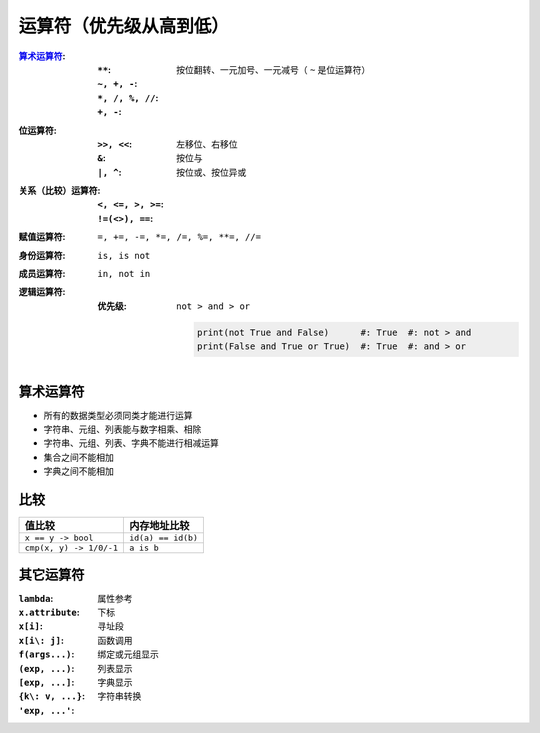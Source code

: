 运算符（优先级从高到低）
====================

:算术运算符_:
    :``**``:
    :``~, +, -``: 按位翻转、一元加号、一元减号（ ``~`` 是位运算符）
    :``*, /, %, //``:
    :``+, -``:
:位运算符:
    :``>>, <<``: 左移位、右移位
    :``&``:      按位与
    :``|, ^``:   按位或、按位异或
:关系（比较）运算符:
    :``<, <=, >, >=``:
    :``!=(<>), ==``:
:赋值运算符: ``=, +=, -=, *=, /=, %=, **=, //=``
:身份运算符: ``is, is not``
:成员运算符: ``in, not in``
:逻辑运算符:
    :优先级: ``not > and > or``

        .. code-block:: python

            print(not True and False)      #: True  #: not > and
            print(False and True or True)  #: True  #: and > or


算术运算符
---------
- 所有的数据类型必须同类才能进行运算
- 字符串、元组、列表能与数字相乘、相除
- 字符串、元组、列表、字典不能进行相减运算
- 集合之间不能相加
- 字典之间不能相加


比较
----
=======================  =============
值比较                      内存地址比较
=======================  =============
``x == y -> bool``         ``id(a) == id(b)``
``cmp(x, y) -> 1/0/-1``    ``a is b``
=======================  =============


其它运算符
---------

:``lambda``:
:``x.attribute``:  属性参考
:``x[i]``:         下标
:``x[i\: j]``:     寻址段
:``f(args...)``:   函数调用
:``(exp, ...)``:   绑定或元组显示
:``[exp, ...]``:   列表显示
:``{k\: v, ...}``: 字典显示
:``'exp, ...'``:   字符串转换
